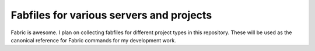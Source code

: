 Fabfiles for various servers and projects
=========================================

Fabric is awesome. I plan on collecting fabfiles for different project types in this repository. These will be used as the canonical reference for Fabric commands for my development work.

